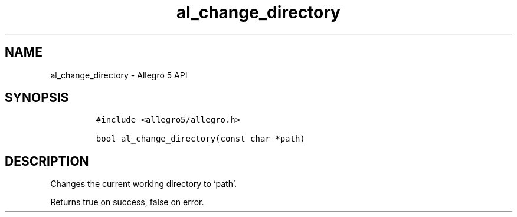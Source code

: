 .\" Automatically generated by Pandoc 3.1.3
.\"
.\" Define V font for inline verbatim, using C font in formats
.\" that render this, and otherwise B font.
.ie "\f[CB]x\f[]"x" \{\
. ftr V B
. ftr VI BI
. ftr VB B
. ftr VBI BI
.\}
.el \{\
. ftr V CR
. ftr VI CI
. ftr VB CB
. ftr VBI CBI
.\}
.TH "al_change_directory" "3" "" "Allegro reference manual" ""
.hy
.SH NAME
.PP
al_change_directory - Allegro 5 API
.SH SYNOPSIS
.IP
.nf
\f[C]
#include <allegro5/allegro.h>

bool al_change_directory(const char *path)
\f[R]
.fi
.SH DESCRIPTION
.PP
Changes the current working directory to `path'.
.PP
Returns true on success, false on error.
